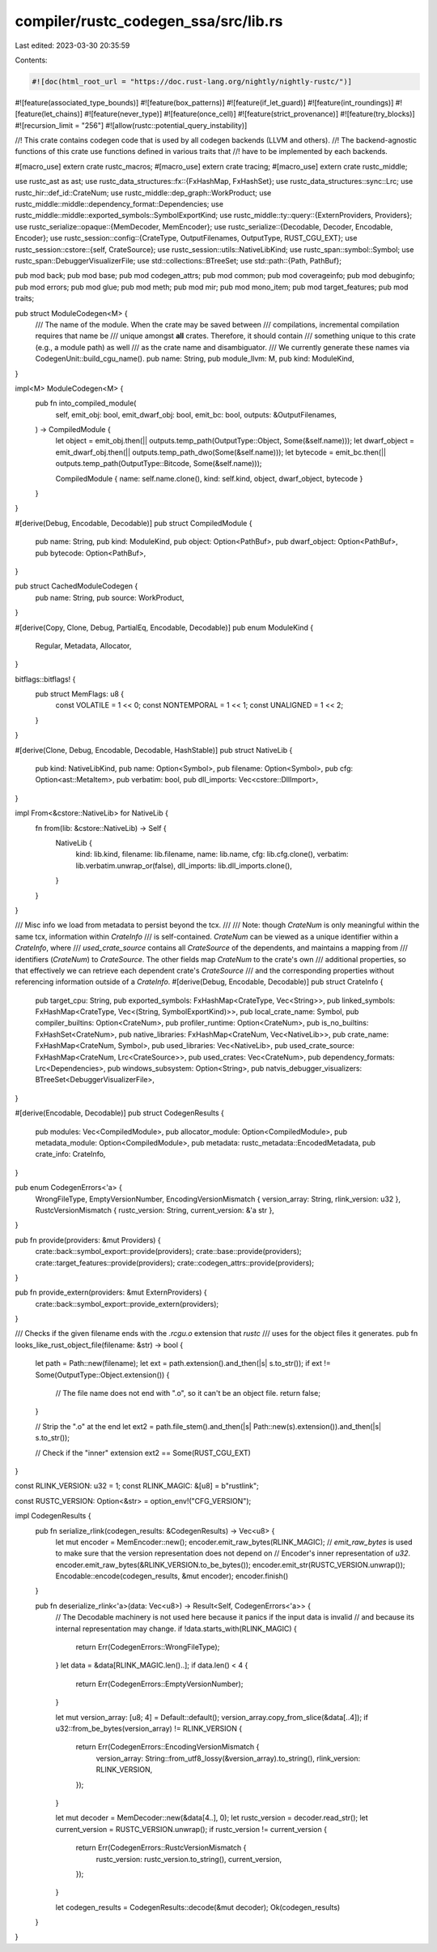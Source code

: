 compiler/rustc_codegen_ssa/src/lib.rs
=====================================

Last edited: 2023-03-30 20:35:59

Contents:

.. code-block:: rs

    #![doc(html_root_url = "https://doc.rust-lang.org/nightly/nightly-rustc/")]
#![feature(associated_type_bounds)]
#![feature(box_patterns)]
#![feature(if_let_guard)]
#![feature(int_roundings)]
#![feature(let_chains)]
#![feature(never_type)]
#![feature(once_cell)]
#![feature(strict_provenance)]
#![feature(try_blocks)]
#![recursion_limit = "256"]
#![allow(rustc::potential_query_instability)]

//! This crate contains codegen code that is used by all codegen backends (LLVM and others).
//! The backend-agnostic functions of this crate use functions defined in various traits that
//! have to be implemented by each backends.

#[macro_use]
extern crate rustc_macros;
#[macro_use]
extern crate tracing;
#[macro_use]
extern crate rustc_middle;

use rustc_ast as ast;
use rustc_data_structures::fx::{FxHashMap, FxHashSet};
use rustc_data_structures::sync::Lrc;
use rustc_hir::def_id::CrateNum;
use rustc_middle::dep_graph::WorkProduct;
use rustc_middle::middle::dependency_format::Dependencies;
use rustc_middle::middle::exported_symbols::SymbolExportKind;
use rustc_middle::ty::query::{ExternProviders, Providers};
use rustc_serialize::opaque::{MemDecoder, MemEncoder};
use rustc_serialize::{Decodable, Decoder, Encodable, Encoder};
use rustc_session::config::{CrateType, OutputFilenames, OutputType, RUST_CGU_EXT};
use rustc_session::cstore::{self, CrateSource};
use rustc_session::utils::NativeLibKind;
use rustc_span::symbol::Symbol;
use rustc_span::DebuggerVisualizerFile;
use std::collections::BTreeSet;
use std::path::{Path, PathBuf};

pub mod back;
pub mod base;
pub mod codegen_attrs;
pub mod common;
pub mod coverageinfo;
pub mod debuginfo;
pub mod errors;
pub mod glue;
pub mod meth;
pub mod mir;
pub mod mono_item;
pub mod target_features;
pub mod traits;

pub struct ModuleCodegen<M> {
    /// The name of the module. When the crate may be saved between
    /// compilations, incremental compilation requires that name be
    /// unique amongst **all** crates. Therefore, it should contain
    /// something unique to this crate (e.g., a module path) as well
    /// as the crate name and disambiguator.
    /// We currently generate these names via CodegenUnit::build_cgu_name().
    pub name: String,
    pub module_llvm: M,
    pub kind: ModuleKind,
}

impl<M> ModuleCodegen<M> {
    pub fn into_compiled_module(
        self,
        emit_obj: bool,
        emit_dwarf_obj: bool,
        emit_bc: bool,
        outputs: &OutputFilenames,
    ) -> CompiledModule {
        let object = emit_obj.then(|| outputs.temp_path(OutputType::Object, Some(&self.name)));
        let dwarf_object = emit_dwarf_obj.then(|| outputs.temp_path_dwo(Some(&self.name)));
        let bytecode = emit_bc.then(|| outputs.temp_path(OutputType::Bitcode, Some(&self.name)));

        CompiledModule { name: self.name.clone(), kind: self.kind, object, dwarf_object, bytecode }
    }
}

#[derive(Debug, Encodable, Decodable)]
pub struct CompiledModule {
    pub name: String,
    pub kind: ModuleKind,
    pub object: Option<PathBuf>,
    pub dwarf_object: Option<PathBuf>,
    pub bytecode: Option<PathBuf>,
}

pub struct CachedModuleCodegen {
    pub name: String,
    pub source: WorkProduct,
}

#[derive(Copy, Clone, Debug, PartialEq, Encodable, Decodable)]
pub enum ModuleKind {
    Regular,
    Metadata,
    Allocator,
}

bitflags::bitflags! {
    pub struct MemFlags: u8 {
        const VOLATILE = 1 << 0;
        const NONTEMPORAL = 1 << 1;
        const UNALIGNED = 1 << 2;
    }
}

#[derive(Clone, Debug, Encodable, Decodable, HashStable)]
pub struct NativeLib {
    pub kind: NativeLibKind,
    pub name: Option<Symbol>,
    pub filename: Option<Symbol>,
    pub cfg: Option<ast::MetaItem>,
    pub verbatim: bool,
    pub dll_imports: Vec<cstore::DllImport>,
}

impl From<&cstore::NativeLib> for NativeLib {
    fn from(lib: &cstore::NativeLib) -> Self {
        NativeLib {
            kind: lib.kind,
            filename: lib.filename,
            name: lib.name,
            cfg: lib.cfg.clone(),
            verbatim: lib.verbatim.unwrap_or(false),
            dll_imports: lib.dll_imports.clone(),
        }
    }
}

/// Misc info we load from metadata to persist beyond the tcx.
///
/// Note: though `CrateNum` is only meaningful within the same tcx, information within `CrateInfo`
/// is self-contained. `CrateNum` can be viewed as a unique identifier within a `CrateInfo`, where
/// `used_crate_source` contains all `CrateSource` of the dependents, and maintains a mapping from
/// identifiers (`CrateNum`) to `CrateSource`. The other fields map `CrateNum` to the crate's own
/// additional properties, so that effectively we can retrieve each dependent crate's `CrateSource`
/// and the corresponding properties without referencing information outside of a `CrateInfo`.
#[derive(Debug, Encodable, Decodable)]
pub struct CrateInfo {
    pub target_cpu: String,
    pub exported_symbols: FxHashMap<CrateType, Vec<String>>,
    pub linked_symbols: FxHashMap<CrateType, Vec<(String, SymbolExportKind)>>,
    pub local_crate_name: Symbol,
    pub compiler_builtins: Option<CrateNum>,
    pub profiler_runtime: Option<CrateNum>,
    pub is_no_builtins: FxHashSet<CrateNum>,
    pub native_libraries: FxHashMap<CrateNum, Vec<NativeLib>>,
    pub crate_name: FxHashMap<CrateNum, Symbol>,
    pub used_libraries: Vec<NativeLib>,
    pub used_crate_source: FxHashMap<CrateNum, Lrc<CrateSource>>,
    pub used_crates: Vec<CrateNum>,
    pub dependency_formats: Lrc<Dependencies>,
    pub windows_subsystem: Option<String>,
    pub natvis_debugger_visualizers: BTreeSet<DebuggerVisualizerFile>,
}

#[derive(Encodable, Decodable)]
pub struct CodegenResults {
    pub modules: Vec<CompiledModule>,
    pub allocator_module: Option<CompiledModule>,
    pub metadata_module: Option<CompiledModule>,
    pub metadata: rustc_metadata::EncodedMetadata,
    pub crate_info: CrateInfo,
}

pub enum CodegenErrors<'a> {
    WrongFileType,
    EmptyVersionNumber,
    EncodingVersionMismatch { version_array: String, rlink_version: u32 },
    RustcVersionMismatch { rustc_version: String, current_version: &'a str },
}

pub fn provide(providers: &mut Providers) {
    crate::back::symbol_export::provide(providers);
    crate::base::provide(providers);
    crate::target_features::provide(providers);
    crate::codegen_attrs::provide(providers);
}

pub fn provide_extern(providers: &mut ExternProviders) {
    crate::back::symbol_export::provide_extern(providers);
}

/// Checks if the given filename ends with the `.rcgu.o` extension that `rustc`
/// uses for the object files it generates.
pub fn looks_like_rust_object_file(filename: &str) -> bool {
    let path = Path::new(filename);
    let ext = path.extension().and_then(|s| s.to_str());
    if ext != Some(OutputType::Object.extension()) {
        // The file name does not end with ".o", so it can't be an object file.
        return false;
    }

    // Strip the ".o" at the end
    let ext2 = path.file_stem().and_then(|s| Path::new(s).extension()).and_then(|s| s.to_str());

    // Check if the "inner" extension
    ext2 == Some(RUST_CGU_EXT)
}

const RLINK_VERSION: u32 = 1;
const RLINK_MAGIC: &[u8] = b"rustlink";

const RUSTC_VERSION: Option<&str> = option_env!("CFG_VERSION");

impl CodegenResults {
    pub fn serialize_rlink(codegen_results: &CodegenResults) -> Vec<u8> {
        let mut encoder = MemEncoder::new();
        encoder.emit_raw_bytes(RLINK_MAGIC);
        // `emit_raw_bytes` is used to make sure that the version representation does not depend on
        // Encoder's inner representation of `u32`.
        encoder.emit_raw_bytes(&RLINK_VERSION.to_be_bytes());
        encoder.emit_str(RUSTC_VERSION.unwrap());
        Encodable::encode(codegen_results, &mut encoder);
        encoder.finish()
    }

    pub fn deserialize_rlink<'a>(data: Vec<u8>) -> Result<Self, CodegenErrors<'a>> {
        // The Decodable machinery is not used here because it panics if the input data is invalid
        // and because its internal representation may change.
        if !data.starts_with(RLINK_MAGIC) {
            return Err(CodegenErrors::WrongFileType);
        }
        let data = &data[RLINK_MAGIC.len()..];
        if data.len() < 4 {
            return Err(CodegenErrors::EmptyVersionNumber);
        }

        let mut version_array: [u8; 4] = Default::default();
        version_array.copy_from_slice(&data[..4]);
        if u32::from_be_bytes(version_array) != RLINK_VERSION {
            return Err(CodegenErrors::EncodingVersionMismatch {
                version_array: String::from_utf8_lossy(&version_array).to_string(),
                rlink_version: RLINK_VERSION,
            });
        }

        let mut decoder = MemDecoder::new(&data[4..], 0);
        let rustc_version = decoder.read_str();
        let current_version = RUSTC_VERSION.unwrap();
        if rustc_version != current_version {
            return Err(CodegenErrors::RustcVersionMismatch {
                rustc_version: rustc_version.to_string(),
                current_version,
            });
        }

        let codegen_results = CodegenResults::decode(&mut decoder);
        Ok(codegen_results)
    }
}


